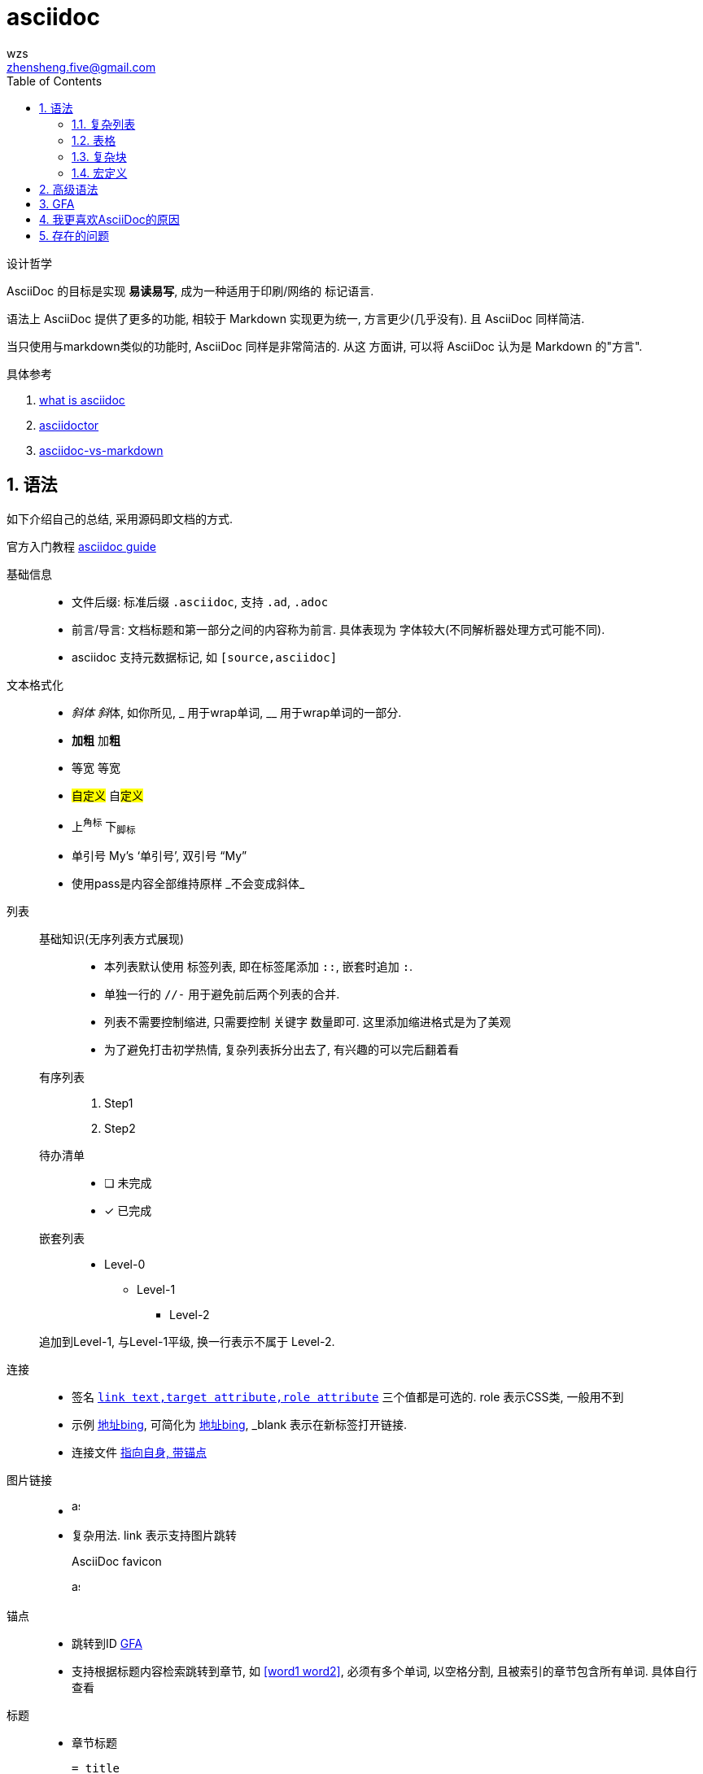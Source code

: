 = asciidoc
wzs <zhensheng.five@gmail.com>
:toc:
:sectnums:
:experimental:

设计哲学

AsciiDoc 的目标是实现 *易读易写*, 成为一种适用于印刷/网络的
标记语言.

语法上 AsciiDoc 提供了更多的功能, 相较于 Markdown 实现更为统一,
方言更少(几乎没有). 且 AsciiDoc 同样简洁.

当只使用与markdown类似的功能时, AsciiDoc 同样是非常简洁的. 从这
方面讲, 可以将 AsciiDoc 认为是 Markdown 的"方言".

.具体参考 
. link:https://asciidoctor.org/docs/what-is-asciidoc[what 
is asciidoc]
. link:https://asciidoctor.org/docs/user-manual/#graduating-to-asciidoc[asciidoctor]
. link:https://asciidoctor.org/docs/asciidoc-vs-markdown[asciidoc-vs-markdown]

[[syntax]]
== 语法
如下介绍自己的总结, 采用源码即文档的方式.

官方入门教程 link:https://asciidoctor.org/docs/asciidoc-writers-guide[asciidoc
guide]

基础信息::
  * 文件后缀: 标准后缀 `.asciidoc`, 支持 `.ad`, `.adoc`
  * 前言/导言: 文档标题和第一部分之间的内容称为前言. 具体表现为
    字体较大(不同解析器处理方式可能不同).
  * asciidoc 支持元数据标记, 如 `[source,asciidoc]`

文本格式化::
  * _斜体_ __斜__体, 如你所见, pass:[_] 用于wrap单词, 
    pass:[__] 用于wrap单词的一部分.
  * *加粗* 加**粗**
  * `等宽` 等``宽``
  * #自定义# 自##定义##
  * 上^角标^ 下~脚标~
  * 单引号 My`'s '`单引号`', 双引号 "`My`"
  * 使用pass是内容全部维持原样 pass:[_不会变成斜体_]

//-

列表::
  基础知识(无序列表方式展现):::
    * 本列表默认使用 标签列表, 即在标签尾添加 `::`, 嵌套时追加 `:`.
    * 单独一行的 `//-` 用于避免前后两个列表的合并.
    * 列表不需要控制缩进, 只需要控制 关键字 数量即可.
      这里添加缩进格式是为了美观
    * 为了避免打击初学热情, 复杂列表拆分出去了, 有兴趣的可以完后翻着看
  有序列表:::
    . Step1
    . Step2
  待办清单:::
    - [ ] 未完成
    - [x] 已完成
  嵌套列表:::
    *  Level-0
      ** Level-1
        *** Level-2

+
追加到Level-1, 与Level-1平级, 换一行表示不属于 Level-2.

//-

连接::
  * 签名 `link:http://bing.com[link text,target attribute,role attribute]`
    三个值都是可选的. role 表示CSS类, 一般用不到
  * 示例 link:http://bing.com[地址bing,window=_blank], 可简化为 
    link:http://bing.com[地址bing^], _blank 表示在新标签打开链接.
  * 连接文件 link:./asciidoc.asciidoc#syntax[指向自身, 带锚点]

图片链接::
  * image:./assets/asciidoc.png[asciidoc,10,20]
  * 复杂用法. link 表示支持图片跳转
+
[#img-asciidoc]
.AsciiDoc favicon
[link=./assets/asciidoc.png]
image:./assets/asciidoc.png[asciidoc,10,20]

锚点::
  * 跳转到ID <<gfa>>
  * 支持根据标题内容检索跳转到章节, 如 <<word1 word2>>, 必须有多个单词,
    以空格分割, 且被索引的章节包含所有单词. 具体自行查看

//-

标题::
  * 章节标题
+
----
= title
author, <email@e.com>
v1.0, 2012-01-01
:toc:       // 开启目录
:sectnums:  // 章节自动编号
:预定义值: 值内容

具体内容 {值内容}. 值内容可以定义一些路径变量, 如资源路径.

:sectnums!: // 取消章节编号
== section
----
  * 块标题
+
.块标题(支持列表)
块内容

//-

换行::
  `+` 用于换行, asciidoc中换行可以控制内容是聚合还是分开
+
[%hardbreaks]
``[%hardbreaks]`` 启动强制换行模式
单独一行的 `+` 用于连接两个块, 将他们放在同一级下, 而不是从头开始.

//-

警告块::
* NOTE
+
NOTE: This is Note. 其他用法相同, 不再复述
* TIP
* IMPORTANT
* CAUTION
* WARNING
  ** CAUTION/WARNING 区别
    *** CAUTION advise the reader to act carefully
    *** WARNING to inform the reader of danger, harm, or consequences that exist

//- 

导入文件::
  asciidoc 支持导入文件, 将其他文件的内容在当前位置显示.
  语法如下 pass:[include::test.csv[]]

脚注::
  asciidoc支持脚注, 且会自动排序. 脚注示例footnote:[这是脚注信息]

符号::
  内置各种符号替换, 如 `->会替换为→ My's->My’s`, 用到时自己查阅.

引用::
+
[quote,"引用作者","引用的文章"]
  引用内容

//-

块::
  代码块:::
+
[source,asciidoc]
----
//asciidoc code//
----
  注释块:::
    * 单行注释, 必须在开头
// 单行注释
    * 多行注释
////
注释内容, 页面不会显示
////

[[complex_list]]
=== 复杂列表
逆序列表::
+
[%reversed]
. Step2
. Step1

指定起始位置的有序列表::
+
[start=4]
. Step4
. Step5

追加内容到父级列表::
* Level-0
+
--
  ** Level-1
    *** Level-2
--
+
借助 块/+ 实现追加到块所在的父列表, 与Level-0同级

[[table]]
=== 表格
[cols=2*,options="header,footer,autowidth"]
|===
| key | desc

| cols
| 描述表格行数

| header/footer
| header/footer 添加样式(header字体加粗)

| autowidth
| 自动适应宽度. 没有autowidth时默认100%

| 表格内列表
a| 这里可以写列表了

|===

.语法
. asciidoc 支持无头表格, `[]` 内的内容都是可以没有的. asciidoc
  可以读取第一行 `|key1|key2..` 格式确定表格有几列
. cols 有两种表示方法
  .. `cols=3`, 表示有三列, 宽度自动设置.
  .. `cols="2,3,4"`, `2,3,4` 表示有三列, 宽度比例为 2:3:4.
. 表格内开启支持部分语法, 如列表, 代码块等
  .. `cols="2,3,4a"`, cols 末尾加 a.
  .. `a|content`, 在指定列前加 a. 具体看表格示例.

==== dsv
csv footnote:[Comma-Separated Values], 逗号分割值.
dsv footnote:[delimiter-separated values], 定界符分割值.

.csv表格
[%header,format=csv]
|===
key1,key2,key3
|===

.从文件导入
[%header,format=csv]
|===
//include::test.csv[]
|===

.dsa表格
:===
key1:key2:key3
:===

[[complex_block]]
=== 复杂块
幻灯片::
  使用 `****` wrap 起来, 或者使用如下方式(sidebar元数据)
+
[sidebar]
.SideBar Title
--
This is aside text.
--
警示块::
    类似幻灯片, 但是有阴影
+
====
this is admonition text.
====

=== 宏定义
asciidoc 支持宏定义. 使用 asciidoc 预定义的宏需要文档设置
`experimental` 属性.

.常用举例
* 按钮宏 btn:[OK]
* 按键宏 kbd:[F11]
* 自定义宏
[source,asciidoc]
----
:home: http://www.xiagaoxiawan.com

首页{home}, 定义常用的变量
----

== 高级语法
欲了解 asciidoc 底层实现与原理, 参考
https://asciidoctor.org/docs/user-manual[asciidoc 完全手册]

.个人认为如下几方面很有意思
. 官方解析器 原理与实现
. 应用方面
  .. 自定义解析器的实现

[[gfa]]
== GFA
Github在线预览时, 与Markdown相同, 展现源码渲染后的文档.

Github 使用 GFA footnote:[Github Flavored AsciiDoc] 标准, 与标准AsciiDoc类似.
具体参考 link:https://gist.github.com/dcode/0cfbf2699a1fe9b46ff04c41721dda74[gfa]

GFA 实现了如下功能

.Everything within the ifdef and endif will only be processed if you are on GitHub
----
\ifdef::env-github[] <1>
:imagesdir: https://gist.githubusercontent.com/path/to/gist/revision/dir/with/all/images
endif::
\ifndef::env-github[] <2>
:imagesdir: ./
endif::
----
<1> Use the `ifdef` to customize for online rendering (2)
<2> Use the `ifndef` to customize for offline

[[mfa]]
== 我更喜欢AsciiDoc的原因
. 语法统一, 解析器有统一的实现
. 功能强大, 扩展更为丰富, 以后的成长空间更大.
. 我喜欢的功能(部分)
  .. toc 自动生成目录
  .. 强大的列表, 尤其喜欢 标签列表, 复杂列表.
  .. 引用呈现格式
  .. 脚注
  .. include 功能, 直接显示其他文件内容
  .. 警告块 功能

== 存在的问题
换行导致空格::
  * 换行时, asciidoc 会自动添加一个空格.
  * 这个是因为html解析导致的. 原因举例如下: 如 `a\nb`,
    转换为 html `<p>a\nb</p>`, 换行同样存在.
    根据html规范, 换行显示为一个空格. 由于同样的原因,
    markdown 也存在这个问题. 感兴趣的同学可以搜索下
    `html Line breaks space`
  * html 如此解析的原因是为了格式化源码. 毕竟写html时
    存在为了格式好看而追加换行/多个空格的情况. 至于换行
    变空格, 也是符合英文的阅读习惯.
  * https://github.com/asciidoctor/asciidoctor/issues/3263[issue]
    作者已经将这个提到日程了. 不知何时能完成. 有兴趣的同学也可以
    自己写 InlineMacroProcessor.
